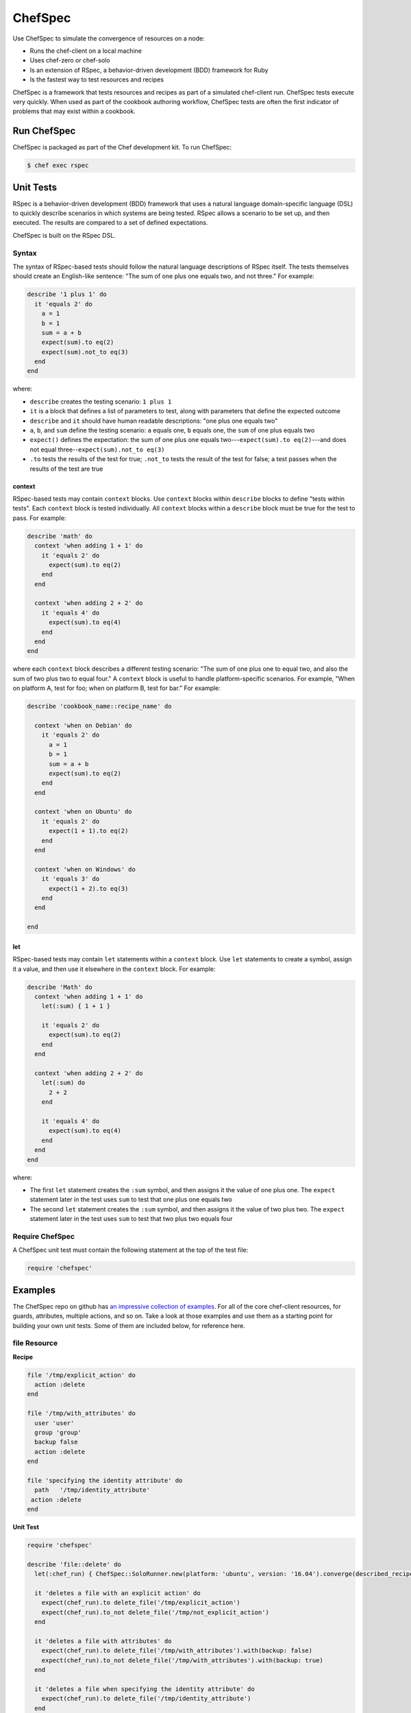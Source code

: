 

=====================================================
ChefSpec
=====================================================

.. tag chefspec_1

Use ChefSpec to simulate the convergence of resources on a node:

* Runs the chef-client on a local machine
* Uses chef-zero or chef-solo
* Is an extension of RSpec, a behavior-driven development (BDD) framework for Ruby
* Is the fastest way to test resources and recipes

.. end_tag

ChefSpec is a framework that tests resources and recipes as part of a simulated chef-client run. ChefSpec tests execute very quickly. When used as part of the cookbook authoring workflow, ChefSpec tests are often the first indicator of problems that may exist within a cookbook.

.. 
.. The following topic needs to be better before it can be uncommented, along with an H1 (=====) header added.
..
.. .. include:: ../../includes_chefspec/includes_chefspec_compare_to_resource.rst
..

Run ChefSpec
=====================================================
ChefSpec is packaged as part of the Chef development kit. To run ChefSpec:

.. code-block:: bash

   $ chef exec rspec

Unit Tests
=====================================================
.. tag rspec

RSpec is a behavior-driven development (BDD) framework that uses a natural language domain-specific language (DSL) to quickly describe scenarios in which systems are being tested. RSpec allows a scenario to be set up, and then executed. The results are compared to a set of defined expectations.

.. end_tag

ChefSpec is built on the RSpec DSL.

Syntax
-----------------------------------------------------
.. tag rspec_syntax

The syntax of RSpec-based tests should follow the natural language descriptions of RSpec itself. The tests themselves should create an English-like sentence: "The sum of one plus one equals two, and not three." For example:

.. code-block:: ruby

   describe '1 plus 1' do
     it 'equals 2' do
       a = 1
       b = 1
       sum = a + b
       expect(sum).to eq(2)
       expect(sum).not_to eq(3)
     end
   end

where:

* ``describe`` creates the testing scenario: ``1 plus 1``
* ``it`` is a block that defines a list of parameters to test, along with parameters that define the expected outcome
* ``describe`` and ``it`` should have human readable descriptions: "one plus one equals two"
* ``a``, ``b``, and ``sum`` define the testing scenario: ``a`` equals one, ``b`` equals one, the ``sum`` of one plus equals two
* ``expect()`` defines the expectation: the sum of one plus one equals two---``expect(sum).to eq(2)``---and does not equal three--``expect(sum).not_to eq(3)``
* ``.to`` tests the results of the test for true; ``.not_to`` tests the result of the test for false; a test passes when the results of the test are true

.. end_tag

context
+++++++++++++++++++++++++++++++++++++++++++++++++++++
.. tag rspec_syntax_context

RSpec-based tests may contain ``context`` blocks. Use ``context`` blocks within ``describe`` blocks to define "tests within tests". Each ``context`` block is tested individually. All ``context`` blocks within a ``describe`` block must be true for the test to pass. For example:

.. code-block:: ruby

   describe 'math' do
     context 'when adding 1 + 1' do
       it 'equals 2' do
         expect(sum).to eq(2)
       end
     end

     context 'when adding 2 + 2' do
       it 'equals 4' do
         expect(sum).to eq(4)
       end
     end
   end

where each ``context`` block describes a different testing scenario: "The sum of one plus one to equal two, and also the sum of two plus two to equal four." A ``context`` block is useful to handle platform-specific scenarios. For example, "When on platform A, test for foo; when on platform B, test for bar." For example:

.. code-block:: ruby

   describe 'cookbook_name::recipe_name' do

     context 'when on Debian' do
       it 'equals 2' do
         a = 1
         b = 1
         sum = a + b
         expect(sum).to eq(2)
       end
     end

     context 'when on Ubuntu' do
       it 'equals 2' do
         expect(1 + 1).to eq(2)
       end
     end

     context 'when on Windows' do
       it 'equals 3' do
         expect(1 + 2).to eq(3)
       end
     end

   end

.. end_tag

let
+++++++++++++++++++++++++++++++++++++++++++++++++++++
.. tag rspec_syntax_let

RSpec-based tests may contain ``let`` statements within a ``context`` block. Use ``let`` statements to create a symbol, assign it a value, and then use it elsewhere in the ``context`` block. For example:

.. code-block:: ruby

   describe 'Math' do
     context 'when adding 1 + 1' do
       let(:sum) { 1 + 1 }

       it 'equals 2' do
         expect(sum).to eq(2)
       end
     end

     context 'when adding 2 + 2' do
       let(:sum) do
         2 + 2
       end

       it 'equals 4' do
         expect(sum).to eq(4)
       end
     end
   end

where:

* The first ``let`` statement creates the ``:sum`` symbol, and then assigns it the value of one plus one. The ``expect`` statement later in the test uses ``sum`` to test that one plus one equals two
* The second ``let`` statement creates the ``:sum`` symbol, and then assigns it the value of two plus two. The ``expect`` statement later in the test uses ``sum`` to test that two plus two equals four

.. end_tag

Require ChefSpec
-----------------------------------------------------
A ChefSpec unit test must contain the following statement at the top of the test file:

.. code-block:: ruby

   require 'chefspec'

Examples
=====================================================
The ChefSpec repo on github has `an impressive collection of examples <https://github.com/sethvargo/chefspec/tree/master/examples>`_. For all of the core chef-client resources, for guards, attributes, multiple actions, and so on. Take a look at those examples and use them as a starting point for building your own unit tests. Some of them are included below, for reference here.

file Resource
-----------------------------------------------------
**Recipe**

.. code-block:: ruby

   file '/tmp/explicit_action' do
     action :delete
   end

   file '/tmp/with_attributes' do
     user 'user'
     group 'group'
     backup false
     action :delete
   end

   file 'specifying the identity attribute' do
     path   '/tmp/identity_attribute'
    action :delete
   end

**Unit Test**

.. code-block:: ruby

   require 'chefspec'

   describe 'file::delete' do
     let(:chef_run) { ChefSpec::SoloRunner.new(platform: 'ubuntu', version: '16.04').converge(described_recipe) }

     it 'deletes a file with an explicit action' do
       expect(chef_run).to delete_file('/tmp/explicit_action')
       expect(chef_run).to_not delete_file('/tmp/not_explicit_action')
     end

     it 'deletes a file with attributes' do
       expect(chef_run).to delete_file('/tmp/with_attributes').with(backup: false)
       expect(chef_run).to_not delete_file('/tmp/with_attributes').with(backup: true)
     end

     it 'deletes a file when specifying the identity attribute' do
       expect(chef_run).to delete_file('/tmp/identity_attribute')
     end
   end

template Resource
-----------------------------------------------------
**Recipe**

.. code-block:: ruby

   template '/tmp/default_action'

   template '/tmp/explicit_action' do
     action :create
   end

   template '/tmp/with_attributes' do
     user 'user'
     group 'group'
     backup false
   end

   template 'specifying the identity attribute' do
     path '/tmp/identity_attribute'
   end

**Unit Test**

.. code-block:: ruby

   require 'chefspec'

   describe 'template::create' do
     let(:chef_run) { ChefSpec::SoloRunner.new(platform: 'ubuntu', version: '16.04').converge(described_recipe) }

     it 'creates a template with the default action' do
       expect(chef_run).to create_template('/tmp/default_action')
       expect(chef_run).to_not create_template('/tmp/not_default_action')
     end

     it 'creates a template with an explicit action' do
       expect(chef_run).to create_template('/tmp/explicit_action')
     end

     it 'creates a template with attributes' do
       expect(chef_run).to create_template('/tmp/with_attributes').with(
         user: 'user',
         group: 'group',
         backup: false,
       )

       expect(chef_run).to_not create_template('/tmp/with_attributes').with(
         user: 'bacon',
         group: 'fat',
         backup: true,
       )
     end

     it 'creates a template when specifying the identity attribute' do
       expect(chef_run).to create_template('/tmp/identity_attribute')
     end
   end

package Resource
-----------------------------------------------------
**Recipe**

.. code-block:: ruby

   package 'explicit_action' do
     action :remove
   end

   package 'with_attributes' do
     version '1.0.0'
     action :remove
   end

   package 'specifying the identity attribute' do
     package_name 'identity_attribute'
     action :remove
   end

**Unit Test**

.. code-block:: ruby

   require 'chefspec'

   describe 'package::remove' do
     let(:chef_run) { ChefSpec::SoloRunner.new(platform: 'ubuntu', version: '16.04').converge(described_recipe) }

     it 'removes a package with an explicit action' do
       expect(chef_run).to remove_package('explicit_action')
       expect(chef_run).to_not remove_package('not_explicit_action')
     end

     it 'removes a package with attributes' do
       expect(chef_run).to remove_package('with_attributes').with(version: '1.0.0')
       expect(chef_run).to_not remove_package('with_attributes').with(version: '1.2.3')
     end

     it 'removes a package when specifying the identity attribute' do
       expect(chef_run).to remove_package('identity_attribute')
     end
   end

chef_gem Resource
-----------------------------------------------------
**Recipe**

.. code-block:: ruby

   chef_gem 'default_action'

   chef_gem 'explicit_action' do
     action :install
   end

   chef_gem 'with_attributes' do
     version '1.0.0'
   end

   chef_gem 'specifying the identity attribute' do
     package_name 'identity_attribute'
   end

**Unit Test**

.. code-block:: ruby

   require 'chefspec'

   describe 'chef_gem::install' do
     let(:chef_run) { ChefSpec::SoloRunner.new(platform: 'ubuntu', version: '16.04').converge(described_recipe) }

     it 'installs a chef_gem with the default action' do
       expect(chef_run).to install_chef_gem('default_action')
       expect(chef_run).to_not install_chef_gem('not_default_action')
     end

     it 'installs a chef_gem with an explicit action' do
       expect(chef_run).to install_chef_gem('explicit_action')
     end

     it 'installs a chef_gem with attributes' do
       expect(chef_run).to install_chef_gem('with_attributes').with(version: '1.0.0')
       expect(chef_run).to_not install_chef_gem('with_attributes').with(version: '1.2.3')
     end

     it 'installs a chef_gem when specifying the identity attribute' do
       expect(chef_run).to install_chef_gem('identity_attribute')
     end
   end

directory Resource
-----------------------------------------------------
**Recipe**

.. code-block:: ruby

   directory '/tmp/default_action'

   directory '/tmp/explicit_action' do
     action :create
   end

   directory '/tmp/with_attributes' do
     user 'user'
     group 'group'
   end

   directory 'specifying the identity attribute' do
     path '/tmp/identity_attribute'
   end

**Unit Test**

.. code-block:: ruby

   require 'chefspec'

   describe 'directory::create' do
     let(:chef_run) { ChefSpec::SoloRunner.new(platform: 'ubuntu', version: '16.04').converge(described_recipe) }

     it 'creates a directory with the default action' do
       expect(chef_run).to create_directory('/tmp/default_action')
       expect(chef_run).to_not create_directory('/tmp/not_default_action')
     end

     it 'creates a directory with an explicit action' do
       expect(chef_run).to create_directory('/tmp/explicit_action')
     end

     it 'creates a directory with attributes' do
       expect(chef_run).to create_directory('/tmp/with_attributes').with(
         user: 'user',
         group: 'group',
       )

       expect(chef_run).to_not create_directory('/tmp/with_attributes').with(
         user: 'bacon',
         group: 'fat',
       )
     end

     it 'creates a directory when specifying the identity attribute' do
       expect(chef_run).to create_directory('/tmp/identity_attribute')
     end
   end

Guards
-----------------------------------------------------
**Recipe**

.. code-block:: ruby

   service 'true_guard' do
     action  :start
     only_if { 1 == 1 }
   end

   service 'false_guard' do
     action :start
     not_if { 1 == 1 }
   end

   service 'action_nothing_guard' do
     action :nothing
   end

**Unit Test**

.. code-block:: ruby

   require 'chefspec'

   describe 'guards::default' do
     let(:chef_run) { ChefSpec::SoloRunner.new(platform: 'ubuntu', version: '16.04').converge(described_recipe) }

     it 'includes resource that have guards that evalute to true' do
       expect(chef_run).to start_service('true_guard')
     end

     it 'excludes resources that have guards evaluated to false' do
       expect(chef_run).to_not start_service('false_guard')
     end

     it 'excludes resource that have action :nothing' do
       expect(chef_run).to_not start_service('action_nothing_guard')
     end
   end

include_recipe Method
-----------------------------------------------------
**Recipe**

.. code-block:: ruby

   include_recipe 'include_recipe::other'

**Unit Test**

.. code-block:: ruby

   require 'chefspec'

   describe 'include_recipe::default' do
     let(:chef_run) { ChefSpec::SoloRunner.new(platform: 'ubuntu', version: '16.04').converge(described_recipe) }

     it 'includes the `other` recipe' do
       expect(chef_run).to include_recipe('include_recipe::other')
     end

     it 'does not include the `not` recipe' do
       expect(chef_run).to_not include_recipe('include_recipe::not')
     end
   end

Multiple Actions
-----------------------------------------------------
**Recipe**

.. code-block:: ruby

   service 'resource' do
     action :start
   end

   service 'resource' do
     action :nothing
   end

**Unit Test**

.. code-block:: ruby

   require 'chefspec'

   describe 'multiple_actions::sequential' do
     let(:chef_run) { ChefSpec::SoloRunner.new(platform: 'ubuntu', version: '16.04', log_level: :fatal).converge(described_recipe) }

     it 'executes both actions' do
       expect(chef_run).to start_service('resource')
     end

     it 'does not match other actions' do
       expect(chef_run).to_not disable_service('resource')
     end
   end

For more information ...
=====================================================
For more information about ChefSpec:

* `ChefSpec GitHub Repo <https://github.com/sethvargo/chefspec>`_

.. * `RSpec Documentation <https://relishapp.com/rspec/rspec-core/v/3-4/docs/command-line>`_
